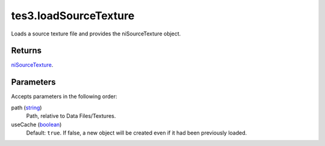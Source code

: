 tes3.loadSourceTexture
====================================================================================================

Loads a source texture file and provides the niSourceTexture object.

Returns
----------------------------------------------------------------------------------------------------

`niSourceTexture`_.

Parameters
----------------------------------------------------------------------------------------------------

Accepts parameters in the following order:

path (`string`_)
    Path, relative to Data Files/Textures.

useCache (`boolean`_)
    Default: ``true``. If false, a new object will be created even if it had been previously loaded.

.. _`boolean`: ../../../lua/type/boolean.html
.. _`niSourceTexture`: ../../../lua/type/niSourceTexture.html
.. _`string`: ../../../lua/type/string.html
